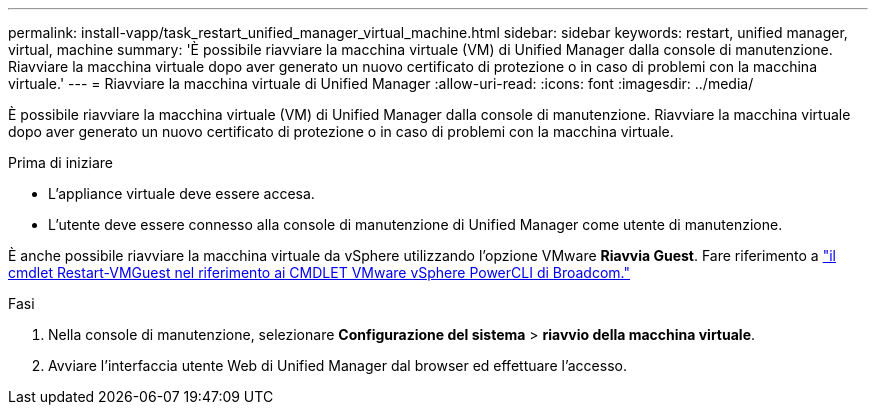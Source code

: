 ---
permalink: install-vapp/task_restart_unified_manager_virtual_machine.html 
sidebar: sidebar 
keywords: restart, unified manager, virtual, machine 
summary: 'È possibile riavviare la macchina virtuale (VM) di Unified Manager dalla console di manutenzione. Riavviare la macchina virtuale dopo aver generato un nuovo certificato di protezione o in caso di problemi con la macchina virtuale.' 
---
= Riavviare la macchina virtuale di Unified Manager
:allow-uri-read: 
:icons: font
:imagesdir: ../media/


[role="lead"]
È possibile riavviare la macchina virtuale (VM) di Unified Manager dalla console di manutenzione. Riavviare la macchina virtuale dopo aver generato un nuovo certificato di protezione o in caso di problemi con la macchina virtuale.

.Prima di iniziare
* L'appliance virtuale deve essere accesa.
* L'utente deve essere connesso alla console di manutenzione di Unified Manager come utente di manutenzione.


È anche possibile riavviare la macchina virtuale da vSphere utilizzando l'opzione VMware *Riavvia Guest*. Fare riferimento a  https://developer.broadcom.com/powercli/latest/vmware.vimautomation.core/commands/restart-vmguest/["il cmdlet Restart-VMGuest nel riferimento ai CMDLET VMware vSphere PowerCLI di Broadcom."^]

.Fasi
. Nella console di manutenzione, selezionare *Configurazione del sistema* > *riavvio della macchina virtuale*.
. Avviare l'interfaccia utente Web di Unified Manager dal browser ed effettuare l'accesso.


